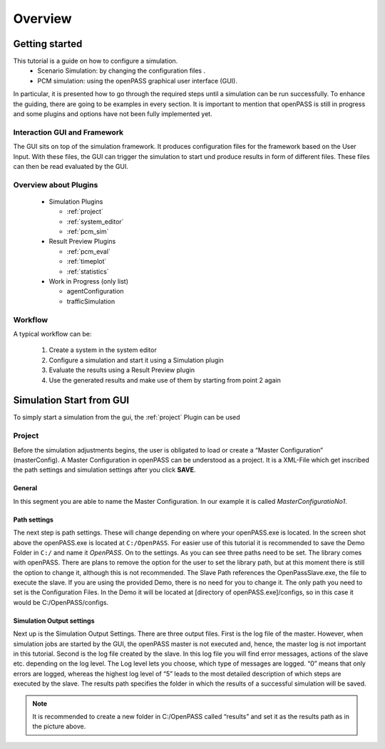 ..
  ************************************************************
  Copyright (c) 2021 ITK-Engineering GmbH

  This program and the accompanying materials are made
  available under the terms of the Eclipse Public License 2.0
  which is available at https://www.eclipse.org/legal/epl-2.0/

  SPDX-License-Identifier: EPL-2.0
  ************************************************************

.. _user_guide_overview:

Overview
========

Getting started
---------------

This tutorial is a guide on how to configure a simulation. 
  * Scenario Simulation: by changing the configuration files .
  * PCM simulation: using the openPASS graphical user interface (GUI). 

In particular, it is presented how to go through the required steps until a simulation can be run successfully.  
To enhance the guiding, there are going to be examples in every section. 
It is important to mention that openPASS is still in progress and some plugins and options have not been fully implemented yet.


Interaction GUI and Framework
^^^^^^^^^^^^^^^^^^^^^^^^^^^^^

.. image:: gui_user_guide/_static/images/plugin/gui_framework_overview.png

The GUI sits on top of the simulation framework. It produces configuration files for the framework based on the User Input.
With these files, the GUI can trigger the simulation to start und produce results in form of different files. These files can then be read 
evaluated by the GUI.


Overview about Plugins
^^^^^^^^^^^^^^^^^^^^^^

  * Simulation Plugins

    * :ref:`project`
    * :ref:`system_editor`
    * :ref:`pcm_sim`

  * Result Preview Plugins

    * :ref:`pcm_eval`
    * :ref:`timeplot`
    * :ref:`statistics`

  * Work in Progress (only list)

    * agentConfiguration
    * trafficSimulation


Workflow
^^^^^^^^

A typical workflow can be:

  1. Create a system in the system editor
  2. Configure a simulation and start it using a Simulation plugin
  3. Evaluate the results using a Result Preview plugin
  4. Use the generated results and make use of them by starting from point 2 again

Simulation Start from GUI
-------------------------

To simply start a simulation from the gui, the :ref:`project` Plugin can be used

.. _project:

Project
^^^^^^^

.. image:: gui_user_guide/_static/images/plugin/project/overview.png

Before the simulation adjustments begins, the user is obligated to load or create a “Master Configuration” (masterConfig). 
A Master Configuration in openPASS can be understood as a project. 
It is a XML-File which get inscribed the path settings and simulation settings after you click **SAVE**.

General
"""""""

.. image:: gui_user_guide/_static/images/plugin/project/general.png

In this segment you are able to name the Master Configuration. In our example it is called *MasterConfiguratioNo1*.

Path settings
"""""""""""""

.. image:: gui_user_guide/_static/images/plugin/project/pathSettings.png

The next step is path settings. These will change depending on where your openPASS.exe is located. 
In the screen shot above the openPASS.exe is located at ``C:/OpenPASS``. 
For easier use of this tutorial it is recommended to save the Demo Folder in ``C:/`` and name it *OpenPASS*.
On to the settings. As you can see three paths need to be set. The library comes with openPASS. 
There are plans to remove the option for the user to set the library path, but at this moment there is still the option to change it, although this is not recommended.
The Slave Path references the OpenPassSlave.exe, the file to execute the slave. If you are using the provided Demo, 
there is no need for you to change it. The only path you need to set is the Configuration Files. 
In the Demo it will be located at [directory of openPASS.exe]/configs, so in this case it would be C:/OpenPASS/configs.

Simulation Output settings
""""""""""""""""""""""""""

.. image:: gui_user_guide/_static/images/plugin/project/simOutputSettings.png

Next up is the Simulation Output Settings. There are three output files. First is the log file of the master. 
However, when simulation jobs are started by the GUI, the openPASS master is not executed and, hence, the master log is not important in this tutorial. 
Second is the log file created by the slave. In this log file you will find error messages, actions of the slave etc. depending on the log level. 
The Log level lets you choose, which type of messages are logged. “0” means that only errors are logged, 
whereas the highest log level of “5” leads to the most detailed description of which steps are executed by the slave. 
The results path specifies the folder in which the results of a successful simulation will be saved. 

.. note:: 

  It is recommended to create a new folder in C:/OpenPASS called “results” and set it as the results path as in the picture above.